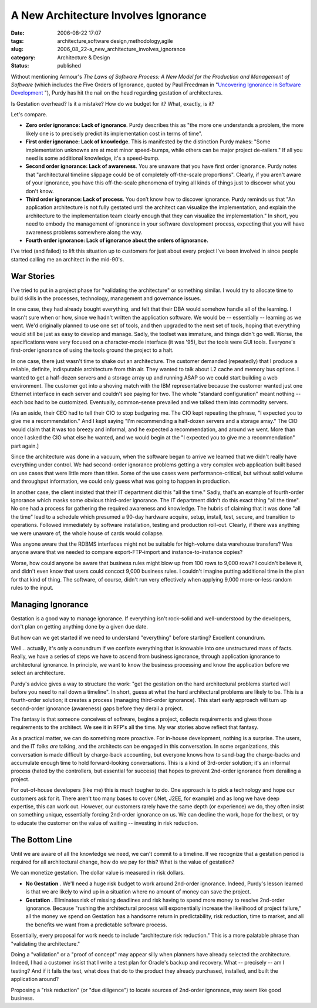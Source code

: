 A New Architecture Involves Ignorance
=====================================

:date: 2006-08-22 17:07
:tags: architecture,software design,methodology,agile
:slug: 2006_08_22-a_new_architecture_involves_ignorance
:category: Architecture & Design
:status: published





Without mentioning Armour's
*The Laws of Software Process: A New Model for the Production and Management of Software*  (which includes the Five Orders of
Ignorance, quoted by Paul Freedman in "`Uncovering Ignorance in Software Development <http://www.computer.org/portal/site/software/menuitem.538c87f5131e26244955a4108bcd45f3/index.jsp?&pName=software_level1&path=software/bookshelf/2005&file=2005s1fre.xml&xsl=article.xsl>`_ "),
Purdy has hit the nail on the head regarding gestation of
architectures.



Is Gestation overhead? 
Is it a mistake?
How do we budget for it?
What, exactly, is it?



Let's compare.

-   **Zero order ignorance: Lack of ignorance**.  Purdy describes this as "the more
    one understands a problem, the more likely one is to precisely predict its
    implementation cost in terms of time".

-   **First order ignorance: Lack of knowledge**.  This is manifested by the
    distinction Purdy makes: "Some implementation unknowns are at most minor
    speed-bumps, while others can be major project de-railers."  If all you need is
    some additional knowledge, it's a speed-bump.

-   **Second order ignorance: Lack of awareness**. You are unaware that you have
    first order ignorance.  Purdy notes that "architectural timeline slippage could
    be of completely off-the-scale proportions".  Clearly, if you aren't aware of
    your ignorance, you have this off-the-scale phenomena of trying all kinds of
    things just to discover what you don't know.

-   **Third order ignorance: Lack of process**. You don’t know how to
    discover ignorance.  Purdy reminds us that "An application architecture is not
    fully gestated until the architect can visualize the implementation, and explain
    the architecture to the implementation team clearly enough that they can
    visualize the implementation."  In short, you need to embody the management of
    ignorance in your software development process, expecting that you will have
    awareness problems somewhere along the way.

-   **Fourth order ignorance: Lack of ignorance about the orders of ignorance.** 



I've tried (and failed)
to lift this situation up to customers for just about every project I've been
involved in since people started calling me an architect in the mid-90's.



War Stories
-----------



I've tried to put in a project phase for "validating the architecture" or something similar.
I would try to allocate time to build skills in the processes, technology, management
and governance issues.  



In one case, they had already bought everything, and felt that their DBA would somehow handle
all of the learning.  I wasn't sure when or how, since we hadn't written the
application software.  We would be -- essentially -- learning as we went.  We'd
originally planned to use one set of tools, and then upgraded to the next set of
tools, hoping that everything would still be just as easy to develop and manage.
Sadly, the toolset was immature, and things didn't go well.  Worse, the
specifications were very focused on a character-mode interface (it was '95), but
the tools were GUI tools.  Everyone's first-order ignorance of using the tools
ground the project to a halt.



In one case, there just wasn't time to shake out an architecture.  The customer
demanded (repeatedly) that I produce a reliable, definite, indisputable
architecture from thin air.  They wanted to talk about L2 cache and memory bus
options.  I wanted to get a half-dozen servers and a storage array up and
running ASAP so we could start building a web environment.  The customer got
into a shoving match with the IBM representative because the customer wanted
just one Ethernet interface in each server and couldn't see paying for two.  The
whole "standard configuration" meant nothing -- each box had to be customized. 
Eventually, common-sense prevailed and we talked them into commodity servers. 




[As an aside, their CEO had to tell their CIO to stop badgering me.
The CIO kept repeating the phrase, "I expected you to give me a recommendation."
And I kept saying "I'm recommending a half-dozen servers and a storage array."
The CIO would claim that it was too breezy and informal, and he expected a recommendation, and around we went.
More than once I asked the CIO what else he wanted, and we would begin at the "I
expected you to give me a recommendation" part again.]



Since the architecture was done in a
vacuum, when the software began to arrive we learned that we didn't really have
everything under control.  We had second-order ignorance problems getting a very
complex web application built based on use cases that were little more than
titles.  Some of the use cases were performance-critical, but without solid
volume and throughput information, we could only guess what was going to happen
in production.



In another case, the
client insisted that their IT department did this "all the time."  Sadly, that's
an example of fourth-order ignorance which masks some obvious third-order
ignorance.  The IT department didn't do this exact thing "all the time".  No one
had a process for gathering the required awareness and knowledge.  The hubris of
claiming that it was done "all the time" lead to a schedule which presumed a
90-day hardware acquire, setup, install, test, secure, and transition to
operations.  Followed immediately by software installation, testing and
production roll-out.  Clearly, if there was anything we were unaware of, the
whole house of cards would collapse.



Was anyone aware that the
RDBMS interfaces might not be suitable for high-volume data warehouse transfers?
Was anyone aware that we needed to compare export-FTP-import and
instance-to-instance copies?  



Worse, how could anyone be aware that business rules might blow up from 100 rows to
9,000 rows?  I couldn't believe it, and didn't even know that users could
concoct 9,000 business rules.  I couldn't imagine putting additional time in the
plan for that kind of thing.  The software, of course, didn't run very
effectively when applying 9,000 more-or-less random rules to the input. 




Managing Ignorance
-------------------



Gestation is a good way to manage ignorance.
If everything isn't rock-solid and well-understood by the
developers, don't plan on getting anything done by a given due
date.



But how can we get started if we
need to understand "everything" before starting?
Excellent conundrum.



Well... actually, it's only
a conundrum if we conflate everything that is knowable into one unstructured
mass of facts.  Really, we have a series of steps we have to ascend from
business ignorance, through application ignorance to architectural ignorance. 
In principle, we want to know the business processing and know the application
before we select an
architecture.



Purdy's advice gives a
way to structure the work: "get the gestation on the hard architectural problems
started well before you need to nail down a timeline".  In short, guess at what
the hard architectural problems are likely to be.  This is a fourth-order
solution; it creates a process (managing third-order ignorance).  This start
early approach will turn up second-order ignorance (awareness) gaps before they
derail a project.



The fantasy is that
someone conceives of software, begins a project, collects requirements and gives
those requirements to the architect.  We see it in RFP's all the time.  My war
stories above reflect that fantasy. 




As a practical matter, we can do
something more proactive.  For in-house development, nothing is a surprise.  The
users, and the IT folks *are* talking, and the architects can be engaged in this conversation.
In some organizations, this conversation is made difficult by charge-back accounting,
but everyone knows how to sand-bag the charge-backs and accumulate enough time
to hold forward-looking conversations.  This is a kind of 3rd-order solution;
it's an informal process (hated by the controllers, but essential for success)
that hopes to prevent 2nd-order ignorance from derailing a project.



For out-of-house developers
(like me) this is much tougher to do.  One approach is to pick a technology and
hope our customers ask for it.  There aren't too many bases to cover (.Net,
J2EE, for example) and as long we have deep expertise, this can work out. 
However, our customers rarely have the same depth (or experience) we do, they
often insist on something unique, essentially forcing 2nd-order ignorance on us.
We can decline the work, hope for the best, or try to educate the customer on
the value of waiting -- investing in risk reduction.



The Bottom Line
----------------



Until we are aware of all the
knowledge we need, we can't commit to a timeline.   If we recognize that a
gestation period is required for all architectural change, how do we pay for
this?
What is the value of gestation?



We can monetize gestation. The dollar value is measured in risk dollars.

-   **No Gestation** .  We'll need a huge risk budget to
    work around 2nd-order ignorance.  Indeed, Purdy's lesson learned is that we are
    likely to wind up in a situation where no amount of money can save the
    project.

-   **Gestation** .  Eliminates risk of missing
    deadlines and risk having to spend more money to resolve 2nd-order ignorance. 
    Because "rushing the architectural process will exponentially increase the
    likelihood of project failure," all the money we spend on Gestation has a
    handsome return in predictability, risk reduction, time to market, and all the
    benefits we want from a predictable software
    process.



Essentially, every proposal
for work needs to include "architecture risk reduction."  This is a more
palatable phrase than "validating the architecture." 




Doing a "validation" or a "proof of concept" may appear silly when planners have
already selected the architecture.
Indeed, I had a customer insist that I write a test plan for Oracle's backup and
recovery.  What -- precisely -- am I testing?  And if it fails the test, what
does that do to the product they already purchased, installed, and built the
application around?



Proposing a "risk reduction" (or "due diligence") to locate sources of 2nd-order ignorance, may
seem like good business.















